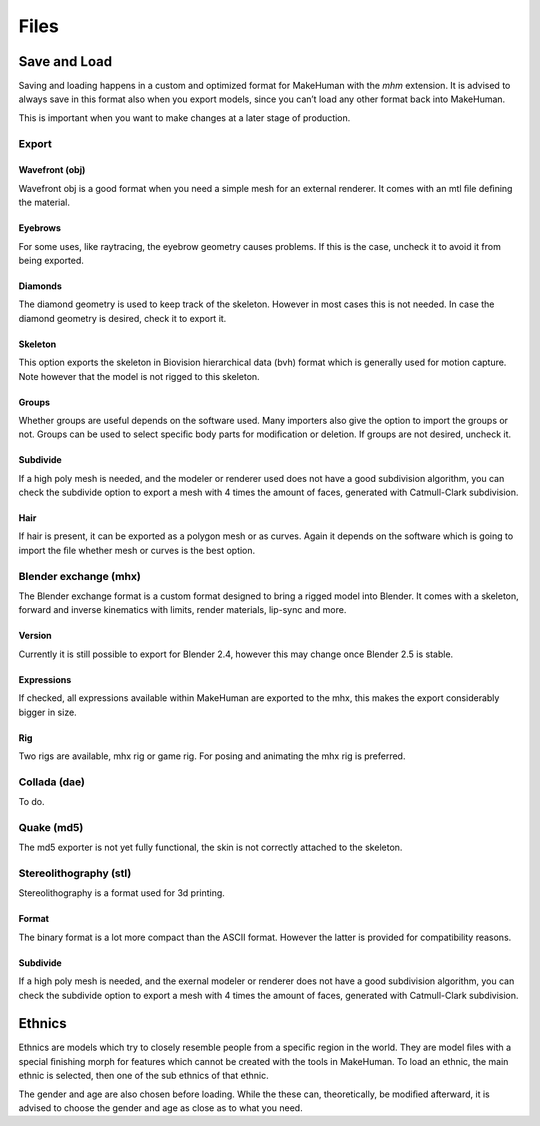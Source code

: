 .. _files:

.. highlight:: python
   :linenothreshold: 5

*********
Files
*********

.. figure::  _static/files.png
   :align:   center   

Save and Load
==============

Saving and loading happens in a custom and optimized format for MakeHuman with the *mhm* extension. It is advised to always save in this format also when you export models, since you can’t load any other format back into MakeHuman. 

This is important when you want to make changes at a later stage of production.

Export
-------

Wavefront (obj)
^^^^^^^^^^^^^^^

Wavefront obj is a good format when you need a simple mesh for an external renderer. It comes with an mtl ﬁle deﬁning the material.


Eyebrows
^^^^^^^^^
For some uses, like raytracing, the eyebrow geometry causes problems. If this is the case, uncheck it to avoid it from being exported.

Diamonds
^^^^^^^^^

The diamond geometry is used to keep track of the skeleton. However in most cases this is not needed. In case the diamond geometry is desired, check it to export it.

Skeleton
^^^^^^^^^

This option exports the skeleton in Biovision hierarchical data (bvh) format which is generally used for motion capture. Note however that the model is not rigged to this skeleton.

Groups
^^^^^^^

Whether groups are useful depends on the software used. Many importers also give the option to import the groups or not. Groups can be used to select speciﬁc body parts for modiﬁcation or deletion. If groups are not desired, uncheck it.

Subdivide
^^^^^^^^^^^

If a high poly mesh is needed, and the modeler or renderer used does not have a good subdivision algorithm, you can check the subdivide option to export a mesh with 4 times the amount of faces, generated with Catmull-Clark subdivision.

Hair
^^^^^

If hair is present, it can be exported as a polygon mesh or as curves. Again it depends on the software which is going to import the ﬁle whether mesh or curves is the best option.

Blender exchange (mhx)
------------------------

The Blender exchange format is a custom format designed to bring a rigged model into Blender. It comes with a skeleton, forward and inverse kinematics with limits, render materials, lip-sync and more.

Version
^^^^^^^^

Currently it is still possible to export for Blender 2.4, however this may change once Blender 2.5 is stable.

Expressions
^^^^^^^^^^^^

If checked, all expressions available within MakeHuman are exported to the mhx, this makes the export considerably bigger in size.

Rig
^^^^

Two rigs are available, mhx rig or game rig. For posing and animating the mhx rig is preferred.

Collada (dae)
-------------

To do.

Quake (md5)
------------

The md5 exporter is not yet fully functional, the skin is not correctly attached to the skeleton.

Stereolithography (stl)
------------------------

Stereolithography is a format used for 3d printing.

Format
^^^^^^^

The binary format is a lot more compact than the ASCII format. However the latter is provided for compatibility reasons.

Subdivide
^^^^^^^^^^

If a high poly mesh is needed, and the exernal modeler or renderer does not have a good subdivision algorithm, you can check the subdivide option to export a mesh with 4 times the amount of faces, generated with Catmull-Clark subdivision.


Ethnics
==========

Ethnics are models which try to closely resemble people from a speciﬁc region in the world. They are model ﬁles with a special ﬁnishing morph for features which cannot be created with the tools in MakeHuman. To load an ethnic, the main ethnic is selected, then one of the sub ethnics of that ethnic. 

The gender and age are also chosen before loading. While the these can, theoretically, be modiﬁed afterward, it is advised to choose the gender and age as close as to what you need.
